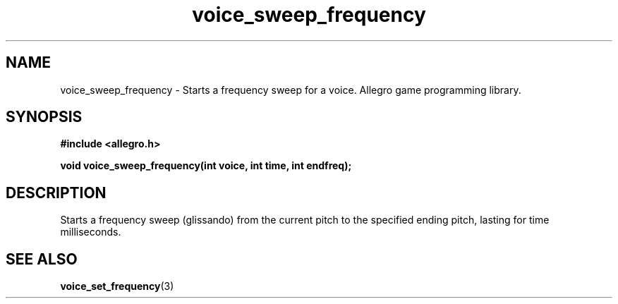 .\" Generated by the Allegro makedoc utility
.TH voice_sweep_frequency 3 "version 4.4.3" "Allegro" "Allegro manual"
.SH NAME
voice_sweep_frequency \- Starts a frequency sweep for a voice. Allegro game programming library.\&
.SH SYNOPSIS
.B #include <allegro.h>

.sp
.B void voice_sweep_frequency(int voice, int time, int endfreq);
.SH DESCRIPTION
Starts a frequency sweep (glissando) from the current pitch to the 
specified ending pitch, lasting for time milliseconds.

.SH SEE ALSO
.BR voice_set_frequency (3)

